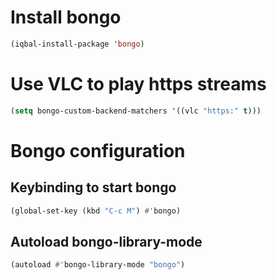 * Install bongo
  #+begin_src emacs-lisp
    (iqbal-install-package 'bongo)
  #+end_src


* Use VLC to play https streams
  #+begin_src emacs-lisp
    (setq bongo-custom-backend-matchers '((vlc "https:" t)))
  #+end_src


* Bongo configuration
** Keybinding to start bongo
  #+begin_src emacs-lisp
    (global-set-key (kbd "C-c M") #'bongo)
  #+end_src

** Autoload bongo-library-mode
   #+begin_src emacs-lisp
     (autoload #'bongo-library-mode "bongo")
   #+end_src
